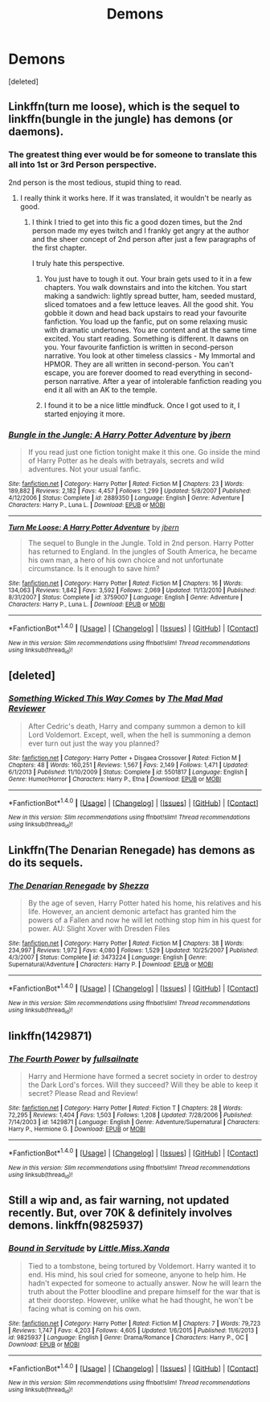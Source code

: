 #+TITLE: Demons

* Demons
:PROPERTIES:
:Score: 0
:DateUnix: 1477711967.0
:DateShort: 2016-Oct-29
:FlairText: Request
:END:
[deleted]


** Linkffn(turn me loose), which is the sequel to linkffn(bungle in the jungle) has demons (or daemons).
:PROPERTIES:
:Author: Shastaw2006
:Score: 5
:DateUnix: 1477716126.0
:DateShort: 2016-Oct-29
:END:

*** The greatest thing ever would be for someone to translate this all into 1st or 3rd Person perspective.

2nd person is the most tedious, stupid thing to read.
:PROPERTIES:
:Author: UndeadBBQ
:Score: 3
:DateUnix: 1477722513.0
:DateShort: 2016-Oct-29
:END:

**** I really think it works here. If it was translated, it wouldn't be nearly as good.
:PROPERTIES:
:Author: Shastaw2006
:Score: 3
:DateUnix: 1477751965.0
:DateShort: 2016-Oct-29
:END:

***** I think I tried to get into this fic a good dozen times, but the 2nd person made my eyes twitch and I frankly get angry at the author and the sheer concept of 2nd person after just a few paragraphs of the first chapter.

I truly hate this perspective.
:PROPERTIES:
:Author: UndeadBBQ
:Score: 1
:DateUnix: 1477753088.0
:DateShort: 2016-Oct-29
:END:

****** You just have to tough it out. Your brain gets used to it in a few chapters. You walk downstairs and into the kitchen. You start making a sandwich: lightly spread butter, ham, seeded mustard, sliced tomatoes and a few lettuce leaves. All the good shit. You gobble it down and head back upstairs to read your favourite fanfiction. You load up the fanfic, put on some relaxing music with dramatic undertones. You are content and at the same time excited. You start reading. Something is different. It dawns on you. Your favourite fanfiction is written in second-person narrative. You look at other timeless classics - My Immortal and HPMOR. They are all written in second-person. You can't escape, you are forever doomed to read everything in second-person narrative. After a year of intolerable fanfiction reading you end it all with an AK to the temple.
:PROPERTIES:
:Author: strangled_steps
:Score: 3
:DateUnix: 1477898192.0
:DateShort: 2016-Oct-31
:END:


****** I found it to be a nice little mindfuck. Once I got used to it, I started enjoying it more.
:PROPERTIES:
:Author: Averant
:Score: 2
:DateUnix: 1477775037.0
:DateShort: 2016-Oct-30
:END:


*** [[http://www.fanfiction.net/s/2889350/1/][*/Bungle in the Jungle: A Harry Potter Adventure/*]] by [[https://www.fanfiction.net/u/940359/jbern][/jbern/]]

#+begin_quote
  If you read just one fiction tonight make it this one. Go inside the mind of Harry Potter as he deals with betrayals, secrets and wild adventures. Not your usual fanfic.
#+end_quote

^{/Site/: [[http://www.fanfiction.net/][fanfiction.net]] *|* /Category/: Harry Potter *|* /Rated/: Fiction M *|* /Chapters/: 23 *|* /Words/: 189,882 *|* /Reviews/: 2,182 *|* /Favs/: 4,457 *|* /Follows/: 1,299 *|* /Updated/: 5/8/2007 *|* /Published/: 4/12/2006 *|* /Status/: Complete *|* /id/: 2889350 *|* /Language/: English *|* /Genre/: Adventure *|* /Characters/: Harry P., Luna L. *|* /Download/: [[http://www.ff2ebook.com/old/ffn-bot/index.php?id=2889350&source=ff&filetype=epub][EPUB]] or [[http://www.ff2ebook.com/old/ffn-bot/index.php?id=2889350&source=ff&filetype=mobi][MOBI]]}

--------------

[[http://www.fanfiction.net/s/3759007/1/][*/Turn Me Loose: A Harry Potter Adventure/*]] by [[https://www.fanfiction.net/u/940359/jbern][/jbern/]]

#+begin_quote
  The sequel to Bungle in the Jungle. Told in 2nd person. Harry Potter has returned to England. In the jungles of South America, he became his own man, a hero of his own choice and not unfortunate circumstance. Is it enough to save him?
#+end_quote

^{/Site/: [[http://www.fanfiction.net/][fanfiction.net]] *|* /Category/: Harry Potter *|* /Rated/: Fiction M *|* /Chapters/: 16 *|* /Words/: 134,063 *|* /Reviews/: 1,842 *|* /Favs/: 3,592 *|* /Follows/: 2,069 *|* /Updated/: 11/13/2010 *|* /Published/: 8/31/2007 *|* /Status/: Complete *|* /id/: 3759007 *|* /Language/: English *|* /Genre/: Adventure *|* /Characters/: Harry P., Luna L. *|* /Download/: [[http://www.ff2ebook.com/old/ffn-bot/index.php?id=3759007&source=ff&filetype=epub][EPUB]] or [[http://www.ff2ebook.com/old/ffn-bot/index.php?id=3759007&source=ff&filetype=mobi][MOBI]]}

--------------

*FanfictionBot*^{1.4.0} *|* [[[https://github.com/tusing/reddit-ffn-bot/wiki/Usage][Usage]]] | [[[https://github.com/tusing/reddit-ffn-bot/wiki/Changelog][Changelog]]] | [[[https://github.com/tusing/reddit-ffn-bot/issues/][Issues]]] | [[[https://github.com/tusing/reddit-ffn-bot/][GitHub]]] | [[[https://www.reddit.com/message/compose?to=tusing][Contact]]]

^{/New in this version: Slim recommendations using/ ffnbot!slim! /Thread recommendations using/ linksub(thread_id)!}
:PROPERTIES:
:Author: FanfictionBot
:Score: 1
:DateUnix: 1477716160.0
:DateShort: 2016-Oct-29
:END:


** [deleted]
:PROPERTIES:
:Score: 3
:DateUnix: 1477718076.0
:DateShort: 2016-Oct-29
:END:

*** [[http://www.fanfiction.net/s/5501817/1/][*/Something Wicked This Way Comes/*]] by [[https://www.fanfiction.net/u/699762/The-Mad-Mad-Reviewer][/The Mad Mad Reviewer/]]

#+begin_quote
  After Cedric's death, Harry and company summon a demon to kill Lord Voldemort. Except, well, when the hell is summoning a demon ever turn out just the way you planned?
#+end_quote

^{/Site/: [[http://www.fanfiction.net/][fanfiction.net]] *|* /Category/: Harry Potter + Disgaea Crossover *|* /Rated/: Fiction M *|* /Chapters/: 48 *|* /Words/: 160,251 *|* /Reviews/: 1,567 *|* /Favs/: 2,149 *|* /Follows/: 1,471 *|* /Updated/: 6/1/2013 *|* /Published/: 11/10/2009 *|* /Status/: Complete *|* /id/: 5501817 *|* /Language/: English *|* /Genre/: Humor/Horror *|* /Characters/: Harry P., Etna *|* /Download/: [[http://www.ff2ebook.com/old/ffn-bot/index.php?id=5501817&source=ff&filetype=epub][EPUB]] or [[http://www.ff2ebook.com/old/ffn-bot/index.php?id=5501817&source=ff&filetype=mobi][MOBI]]}

--------------

*FanfictionBot*^{1.4.0} *|* [[[https://github.com/tusing/reddit-ffn-bot/wiki/Usage][Usage]]] | [[[https://github.com/tusing/reddit-ffn-bot/wiki/Changelog][Changelog]]] | [[[https://github.com/tusing/reddit-ffn-bot/issues/][Issues]]] | [[[https://github.com/tusing/reddit-ffn-bot/][GitHub]]] | [[[https://www.reddit.com/message/compose?to=tusing][Contact]]]

^{/New in this version: Slim recommendations using/ ffnbot!slim! /Thread recommendations using/ linksub(thread_id)!}
:PROPERTIES:
:Author: FanfictionBot
:Score: 1
:DateUnix: 1477718105.0
:DateShort: 2016-Oct-29
:END:


** Linkffn(The Denarian Renegade) has demons as do its sequels.
:PROPERTIES:
:Author: Ch1pp
:Score: 2
:DateUnix: 1477729720.0
:DateShort: 2016-Oct-29
:END:

*** [[http://www.fanfiction.net/s/3473224/1/][*/The Denarian Renegade/*]] by [[https://www.fanfiction.net/u/524094/Shezza][/Shezza/]]

#+begin_quote
  By the age of seven, Harry Potter hated his home, his relatives and his life. However, an ancient demonic artefact has granted him the powers of a Fallen and now he will let nothing stop him in his quest for power. AU: Slight Xover with Dresden Files
#+end_quote

^{/Site/: [[http://www.fanfiction.net/][fanfiction.net]] *|* /Category/: Harry Potter *|* /Rated/: Fiction M *|* /Chapters/: 38 *|* /Words/: 234,997 *|* /Reviews/: 1,972 *|* /Favs/: 4,080 *|* /Follows/: 1,529 *|* /Updated/: 10/25/2007 *|* /Published/: 4/3/2007 *|* /Status/: Complete *|* /id/: 3473224 *|* /Language/: English *|* /Genre/: Supernatural/Adventure *|* /Characters/: Harry P. *|* /Download/: [[http://www.ff2ebook.com/old/ffn-bot/index.php?id=3473224&source=ff&filetype=epub][EPUB]] or [[http://www.ff2ebook.com/old/ffn-bot/index.php?id=3473224&source=ff&filetype=mobi][MOBI]]}

--------------

*FanfictionBot*^{1.4.0} *|* [[[https://github.com/tusing/reddit-ffn-bot/wiki/Usage][Usage]]] | [[[https://github.com/tusing/reddit-ffn-bot/wiki/Changelog][Changelog]]] | [[[https://github.com/tusing/reddit-ffn-bot/issues/][Issues]]] | [[[https://github.com/tusing/reddit-ffn-bot/][GitHub]]] | [[[https://www.reddit.com/message/compose?to=tusing][Contact]]]

^{/New in this version: Slim recommendations using/ ffnbot!slim! /Thread recommendations using/ linksub(thread_id)!}
:PROPERTIES:
:Author: FanfictionBot
:Score: 1
:DateUnix: 1477729756.0
:DateShort: 2016-Oct-29
:END:


** linkffn(1429871)
:PROPERTIES:
:Author: T0lias
:Score: 1
:DateUnix: 1477713377.0
:DateShort: 2016-Oct-29
:END:

*** [[http://www.fanfiction.net/s/1429871/1/][*/The Fourth Power/*]] by [[https://www.fanfiction.net/u/412262/fullsailnate][/fullsailnate/]]

#+begin_quote
  Harry and Hermione have formed a secret society in order to destroy the Dark Lord's forces. Will they succeed? Will they be able to keep it secret? Please Read and Review!
#+end_quote

^{/Site/: [[http://www.fanfiction.net/][fanfiction.net]] *|* /Category/: Harry Potter *|* /Rated/: Fiction T *|* /Chapters/: 28 *|* /Words/: 72,295 *|* /Reviews/: 1,404 *|* /Favs/: 1,503 *|* /Follows/: 1,208 *|* /Updated/: 7/28/2006 *|* /Published/: 7/14/2003 *|* /id/: 1429871 *|* /Language/: English *|* /Genre/: Adventure/Supernatural *|* /Characters/: Harry P., Hermione G. *|* /Download/: [[http://www.ff2ebook.com/old/ffn-bot/index.php?id=1429871&source=ff&filetype=epub][EPUB]] or [[http://www.ff2ebook.com/old/ffn-bot/index.php?id=1429871&source=ff&filetype=mobi][MOBI]]}

--------------

*FanfictionBot*^{1.4.0} *|* [[[https://github.com/tusing/reddit-ffn-bot/wiki/Usage][Usage]]] | [[[https://github.com/tusing/reddit-ffn-bot/wiki/Changelog][Changelog]]] | [[[https://github.com/tusing/reddit-ffn-bot/issues/][Issues]]] | [[[https://github.com/tusing/reddit-ffn-bot/][GitHub]]] | [[[https://www.reddit.com/message/compose?to=tusing][Contact]]]

^{/New in this version: Slim recommendations using/ ffnbot!slim! /Thread recommendations using/ linksub(thread_id)!}
:PROPERTIES:
:Author: FanfictionBot
:Score: 1
:DateUnix: 1477713383.0
:DateShort: 2016-Oct-29
:END:


** Still a wip and, as fair warning, not updated recently. But, over 70K & definitely involves demons. linkffn(9825937)
:PROPERTIES:
:Author: taketwotheyresmall
:Score: 1
:DateUnix: 1477718020.0
:DateShort: 2016-Oct-29
:END:

*** [[http://www.fanfiction.net/s/9825937/1/][*/Bound in Servitude/*]] by [[https://www.fanfiction.net/u/2240236/Little-Miss-Xanda][/Little.Miss.Xanda/]]

#+begin_quote
  Tied to a tombstone, being tortured by Voldemort. Harry wanted it to end. His mind, his soul cried for someone, anyone to help him. He hadn't expected for someone to actually answer. Now he will learn the truth about the Potter bloodline and prepare himself for the war that is at their doorstep. However, unlike what he had thought, he won't be facing what is coming on his own.
#+end_quote

^{/Site/: [[http://www.fanfiction.net/][fanfiction.net]] *|* /Category/: Harry Potter *|* /Rated/: Fiction M *|* /Chapters/: 7 *|* /Words/: 79,723 *|* /Reviews/: 1,747 *|* /Favs/: 4,203 *|* /Follows/: 4,605 *|* /Updated/: 1/6/2015 *|* /Published/: 11/6/2013 *|* /id/: 9825937 *|* /Language/: English *|* /Genre/: Drama/Romance *|* /Characters/: Harry P., OC *|* /Download/: [[http://www.ff2ebook.com/old/ffn-bot/index.php?id=9825937&source=ff&filetype=epub][EPUB]] or [[http://www.ff2ebook.com/old/ffn-bot/index.php?id=9825937&source=ff&filetype=mobi][MOBI]]}

--------------

*FanfictionBot*^{1.4.0} *|* [[[https://github.com/tusing/reddit-ffn-bot/wiki/Usage][Usage]]] | [[[https://github.com/tusing/reddit-ffn-bot/wiki/Changelog][Changelog]]] | [[[https://github.com/tusing/reddit-ffn-bot/issues/][Issues]]] | [[[https://github.com/tusing/reddit-ffn-bot/][GitHub]]] | [[[https://www.reddit.com/message/compose?to=tusing][Contact]]]

^{/New in this version: Slim recommendations using/ ffnbot!slim! /Thread recommendations using/ linksub(thread_id)!}
:PROPERTIES:
:Author: FanfictionBot
:Score: 1
:DateUnix: 1477718034.0
:DateShort: 2016-Oct-29
:END:
